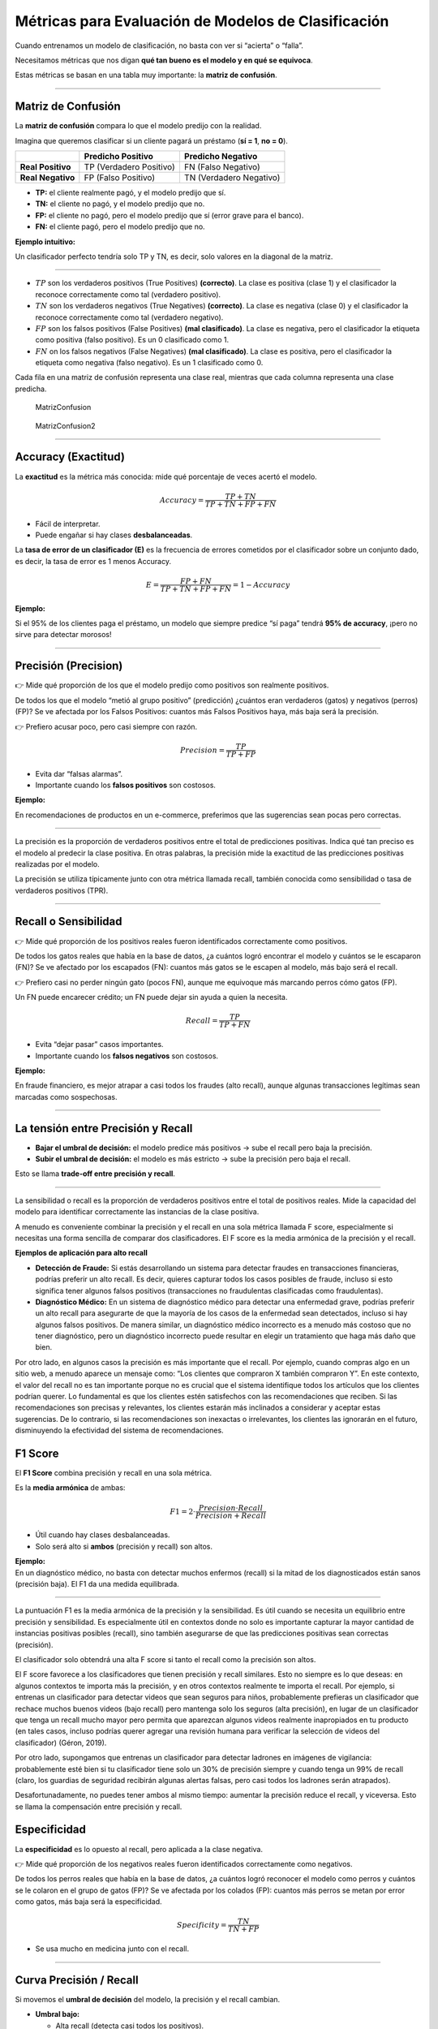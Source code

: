 Métricas para Evaluación de Modelos de Clasificación
----------------------------------------------------

Cuando entrenamos un modelo de clasificación, no basta con ver si
“acierta” o “falla”.

Necesitamos métricas que nos digan **qué tan bueno es el modelo y en qué
se equivoca**.

Estas métricas se basan en una tabla muy importante: la **matriz de
confusión**.

--------------

Matriz de Confusión
~~~~~~~~~~~~~~~~~~~

La **matriz de confusión** compara lo que el modelo predijo con la
realidad.

Imagina que queremos clasificar si un cliente pagará un préstamo (**sí =
1**, **no = 0**).

================= ======================= =======================
\                 Predicho Positivo       Predicho Negativo
================= ======================= =======================
**Real Positivo** TP (Verdadero Positivo) FN (Falso Negativo)
**Real Negativo** FP (Falso Positivo)     TN (Verdadero Negativo)
================= ======================= =======================

-  **TP:** el cliente realmente pagó, y el modelo predijo que sí.

-  **TN:** el cliente no pagó, y el modelo predijo que no.

-  **FP:** el cliente no pagó, pero el modelo predijo que sí (error
   grave para el banco).

-  **FN:** el cliente pagó, pero el modelo predijo que no.

**Ejemplo intuitivo:**

Un clasificador perfecto tendría solo TP y TN, es decir, solo valores en
la diagonal de la matriz.

--------------

-  :math:`TP` son los verdaderos positivos (True Positives)
   **(correcto)**. La clase es positiva (clase 1) y el clasificador la
   reconoce correctamente como tal (verdadero positivo).

-  :math:`TN` son los verdaderos negativos (True Negatives)
   **(correcto)**. La clase es negativa (clase 0) y el clasificador la
   reconoce correctamente como tal (verdadero negativo).

-  :math:`FP` son los falsos positivos (False Positives) **(mal
   clasificado)**. La clase es negativa, pero el clasificador la
   etiqueta como positiva (falso positivo). Es un 0 clasificado como 1.

-  :math:`FN` on los falsos negativos (False Negatives) **(mal
   clasificado)**. La clase es positiva, pero el clasificador la
   etiqueta como negativa (falso negativo). Es un 1 clasificado como 0.

Cada fila en una matriz de confusión representa una clase real, mientras
que cada columna representa una clase predicha.

.. figure:: MatrizConfusion.JPG
   :alt: MatrizConfusion

   MatrizConfusion

.. figure:: MatrizConfusion2.JPG
   :alt: MatrizConfusion2

   MatrizConfusion2

--------------

Accuracy (Exactitud)
~~~~~~~~~~~~~~~~~~~~

La **exactitud** es la métrica más conocida: mide qué porcentaje de
veces acertó el modelo.

.. math::


   Accuracy = \frac{TP + TN}{TP + TN + FP + FN}

-  Fácil de interpretar.

-  Puede engañar si hay clases **desbalanceadas**.

La **tasa de error de un clasificador (E)** es la frecuencia de errores
cometidos por el clasificador sobre un conjunto dado, es decir, la tasa
de error es 1 menos Accuracy.

.. math::  E = \frac{FP + FN}{TP+TN+FP + FN} = 1 - Accuracy 

**Ejemplo:**

Si el 95% de los clientes paga el préstamo, un modelo que siempre
predice “sí paga” tendrá **95% de accuracy**, ¡pero no sirve para
detectar morosos!

--------------

Precisión (Precision)
~~~~~~~~~~~~~~~~~~~~~

👉 Mide qué proporción de los que el modelo predijo como positivos son
realmente positivos.

De todos los que el modelo “metió al grupo positivo” (predicción)
¿cuántos eran verdaderos (gatos) y negativos (perros) (FP)? Se ve
afectada por los Falsos Positivos: cuantos más Falsos Positivos haya,
más baja será la precisión.

👉 Prefiero acusar poco, pero casi siempre con razón.

.. math::


   Precision = \frac{TP}{TP + FP}

-  Evita dar “falsas alarmas”.

-  Importante cuando los **falsos positivos** son costosos.

**Ejemplo:**

En recomendaciones de productos en un e-commerce, preferimos que las
sugerencias sean pocas pero correctas.

--------------

La precisión es la proporción de verdaderos positivos entre el total de
predicciones positivas. Indica qué tan preciso es el modelo al predecir
la clase positiva. En otras palabras, la precisión mide la exactitud de
las predicciones positivas realizadas por el modelo.

La precisión se utiliza típicamente junto con otra métrica llamada
recall, también conocida como sensibilidad o tasa de verdaderos
positivos (TPR).

--------------

Recall o Sensibilidad
~~~~~~~~~~~~~~~~~~~~~

👉 Mide qué proporción de los positivos reales fueron identificados
correctamente como positivos.

De todos los gatos reales que había en la base de datos, ¿a cuántos
logró encontrar el modelo y cuántos se le escaparon (FN)? Se ve afectado
por los escapados (FN): cuantos más gatos se le escapen al modelo, más
bajo será el recall.

👉 Prefiero casi no perder ningún gato (pocos FN), aunque me equivoque más marcando perros cómo gatos (FP).  

Un FN puede encarecer crédito; un FN puede dejar sin ayuda a quien la necesita.

.. math::


   Recall = \frac{TP}{TP + FN}

-  Evita “dejar pasar” casos importantes.

-  Importante cuando los **falsos negativos** son costosos.

**Ejemplo:**

En fraude financiero, es mejor atrapar a casi todos los fraudes (alto
recall), aunque algunas transacciones legítimas sean marcadas como
sospechosas.

--------------

La tensión entre Precisión y Recall
~~~~~~~~~~~~~~~~~~~~~~~~~~~~~~~~~~~

-  **Bajar el umbral de decisión:** el modelo predice más positivos →
   sube el recall pero baja la precisión.

-  **Subir el umbral de decisión:** el modelo es más estricto → sube la
   precisión pero baja el recall.

Esto se llama **trade-off entre precisión y recall**.

--------------

La sensibilidad o recall es la proporción de verdaderos positivos entre
el total de positivos reales. Mide la capacidad del modelo para
identificar correctamente las instancias de la clase positiva.

A menudo es conveniente combinar la precisión y el recall en una sola
métrica llamada F score, especialmente si necesitas una forma sencilla
de comparar dos clasificadores. El F score es la media armónica de la
precisión y el recall.

**Ejemplos de aplicación para alto recall**

-  **Detección de Fraude:** Si estás desarrollando un sistema para
   detectar fraudes en transacciones financieras, podrías preferir un
   alto recall. Es decir, quieres capturar todos los casos posibles de
   fraude, incluso si esto significa tener algunos falsos positivos
   (transacciones no fraudulentas clasificadas como fraudulentas).

-  **Diagnóstico Médico:** En un sistema de diagnóstico médico para
   detectar una enfermedad grave, podrías preferir un alto recall para
   asegurarte de que la mayoría de los casos de la enfermedad sean
   detectados, incluso si hay algunos falsos positivos. De manera
   similar, un diagnóstico médico incorrecto es a menudo más costoso que
   no tener diagnóstico, pero un diagnóstico incorrecto puede resultar
   en elegir un tratamiento que haga más daño que bien.

Por otro lado, en algunos casos la precisión es más importante que el
recall. Por ejemplo, cuando compras algo en un sitio web, a menudo
aparece un mensaje como: “Los clientes que compraron X también compraron
Y”. En este contexto, el valor del recall no es tan importante porque no
es crucial que el sistema identifique todos los artículos que los
clientes podrían querer. Lo fundamental es que los clientes estén
satisfechos con las recomendaciones que reciben. Si las recomendaciones
son precisas y relevantes, los clientes estarán más inclinados a
considerar y aceptar estas sugerencias. De lo contrario, si las
recomendaciones son inexactas o irrelevantes, los clientes las ignorarán
en el futuro, disminuyendo la efectividad del sistema de
recomendaciones.

F1 Score
~~~~~~~~

El **F1 Score** combina precisión y recall en una sola métrica.

Es la **media armónica** de ambas:

.. math::


   F1 = 2 \cdot \frac{Precision \cdot Recall}{Precision + Recall}

-  Útil cuando hay clases desbalanceadas.

-  Solo será alto si **ambos** (precisión y recall) son altos.

| **Ejemplo:**
| En un diagnóstico médico, no basta con detectar muchos enfermos
  (recall) si la mitad de los diagnosticados están sanos (precisión
  baja). El F1 da una medida equilibrada.

--------------

La puntuación F1 es la media armónica de la precisión y la sensibilidad.
Es útil cuando se necesita un equilibrio entre precisión y sensibilidad.
Es especialmente útil en contextos donde no solo es importante capturar
la mayor cantidad de instancias positivas posibles (recall), sino
también asegurarse de que las predicciones positivas sean correctas
(precisión).

El clasificador solo obtendrá una alta F score si tanto el recall como
la precisión son altos.

El F score favorece a los clasificadores que tienen precisión y recall
similares. Esto no siempre es lo que deseas: en algunos contextos te
importa más la precisión, y en otros contextos realmente te importa el
recall. Por ejemplo, si entrenas un clasificador para detectar videos
que sean seguros para niños, probablemente prefieras un clasificador que
rechace muchos buenos videos (bajo recall) pero mantenga solo los
seguros (alta precisión), en lugar de un clasificador que tenga un
recall mucho mayor pero permita que aparezcan algunos videos realmente
inapropiados en tu producto (en tales casos, incluso podrías querer
agregar una revisión humana para verificar la selección de videos del
clasificador) (Géron, 2019).

Por otro lado, supongamos que entrenas un clasificador para detectar
ladrones en imágenes de vigilancia: probablemente esté bien si tu
clasificador tiene solo un 30% de precisión siempre y cuando tenga un
99% de recall (claro, los guardias de seguridad recibirán algunas
alertas falsas, pero casi todos los ladrones serán atrapados).

Desafortunadamente, no puedes tener ambos al mismo tiempo: aumentar la
precisión reduce el recall, y viceversa. Esto se llama la compensación
entre precisión y recall.

Especificidad
~~~~~~~~~~~~~

La **especificidad** es lo opuesto al recall, pero aplicada a la clase
negativa.

👉 Mide qué proporción de los negativos reales fueron identificados
correctamente como negativos.

De todos los perros reales que había en la base de datos, ¿a cuántos
logró reconocer el modelo como perros y cuántos se le colaron en el
grupo de gatos (FP)? Se ve afectada por los colados (FP): cuantos más
perros se metan por error como gatos, más baja será la especificidad.

.. math::


   Specificity = \frac{TN}{TN + FP}

-  Se usa mucho en medicina junto con el recall.

--------------

Curva Precisión / Recall
~~~~~~~~~~~~~~~~~~~~~~~~

Si movemos el **umbral de decisión** del modelo, la precisión y el
recall cambian.

-  **Umbral bajo:**

   -  Alta recall (detecta casi todos los positivos).

   -  Baja precisión (muchos falsos positivos).

-  **Umbral alto:**

   -  Alta precisión.

   -  Baja recall (se escapan muchos positivos).

**Visualización:** una curva que muestra la relación entre precisión y
recall según el umbral.

Muy útil cuando la clase positiva es rara (por ejemplo, fraude
bancario).

--------------

.. figure:: Metricas.png
   :alt: Metricas

   Metricas

.. figure:: Metricas_2.png
   :alt: Metricas_2

   Metricas_2

.. figure:: Metricas_2_1.png
   :alt: Metricas_2_1

   Metricas_2_1

Curva ROC y AUC-ROC
~~~~~~~~~~~~~~~~~~~

La **curva ROC** (Receiver Operating Characteristic) grafica:

-  **Eje Y:** Recall (TPR). Representa a los gatos encontrados
   correctamente por el modelo, Verdaderos Positivos.

-  **Eje X:** Tasa de falsos positivos (FPR = 1 - Specificity).
   Representa a los Falsos Positivos (perros que el modelo metió por
   error como gatos).

Cada punto de la curva ROC muestra un umbral de decisión diferente. A
medida que bajo el umbral, el modelo detecta más gatos (↑ Recall), pero
también deja entrar más perros colados (FP) (↑ FPR).

El **AUC (Área Bajo la Curva ROC)** mide la capacidad global del modelo
para distinguir entre clases. Resume en un solo número qué tan bien el
modelo separa gatos vs perros:

-  **AUC = 1:** modelo perfecto.

-  **AUC = 0.5:** modelo aleatorio.

Un AUC de 0,80 significa que, si tomas un gato y un perro al azar, hay
un 80% de probabilidad de que el modelo le asigne mayor score al gato
que al perro. Significa que el modelo diferencia bastante bien entre
gatos y perros, aunque todavía se le cuelan algunos perros y se le
escapan algunos gatos en ciertos umbrales.

**Ejemplo financiero:** comparar diferentes modelos de scoring
crediticio y elegir el que mejor separa buenos de malos pagadores.

--------------

La AUC-ROC mide la capacidad del modelo para distinguir entre clases,
representando el área bajo la curva ROC. Esta curva grafica la tasa de
verdaderos positivos contra la tasa de falsos positivos en diferentes
umbrales de decisión. La FPR es la proporción de instancias negativas
clasificadas incorrectamente como positivas, y es igual a 1 menos la
especificidad (tasa de verdaderos negativos).

Una curva ROC ideal se aleja lo más posible de la línea punteada de un
clasificador aleatorio, dirigiéndose hacia la esquina superior
izquierda. Un clasificador perfecto tiene una AUC-ROC de 1, mientras que
uno aleatorio tiene una AUC-ROC de 0.5.

La elección entre la curva ROC y la curva precisión/recall depende del
contexto: se prefiere la curva precisión/recall cuando la clase positiva
es rara o cuando los falsos positivos son más importantes que los falsos
negativos; en otros casos, se usa la curva ROC.

.. figure:: CurvaROC.JPG
   :alt: CurvaROC

   CurvaROC

Resumen:
~~~~~~~~

-  **Matriz de confusión:** la base de todas las métricas.

-  **Accuracy:** bueno si las clases están balanceadas.

-  **Precisión:** importante cuando FP son costosos (ej. dar un préstamo
   a alguien riesgoso).

-  **Recall:** importante cuando FN son costosos (ej. no detectar un
   fraude).

-  **F1 Score:** balance entre precisión y recall.

-  **Especificidad:** detección de la clase negativa.

-  **Curva PR:** útil en clases desbalanceadas.

-  **Curva ROC y AUC:** visión global de la capacidad del modelo.

Ejemplo: cuando una métrica “alta” es engañosa (Fraude y Medicina)
~~~~~~~~~~~~~~~~~~~~~~~~~~~~~~~~~~~~~~~~~~~~~~~~~~~~~~~~~~~~~~~~~~

En problemas **desbalanceados** (pocos positivos), una métrica alta
puede dar una falsa sensación de buen desempeño.

A continuación, dos casos didácticos con **matrices de confusión**,
**cálculo de métricas** y **conclusión práctica**.

--------------

Caso 1: Detección de fraudes (clase positiva = fraude)
~~~~~~~~~~~~~~~~~~~~~~~~~~~~~~~~~~~~~~~~~~~~~~~~~~~~~~

**Contexto:** 10 000 transacciones, solo 100 son fraude (1%).

**Modelo A (ingenuo):** siempre predice “no fraude”.

**Matriz de confusión (Modelo A):**

================= ================= =================
\                 Predicho Positivo Predicho Negativo
================= ================= =================
**Real Positivo** 0                 100
**Real Negativo** 0                 9 900
================= ================= =================

-  **Accuracy:** ((0 + 9 900) / 10 000 = 0.990) (**99%**)

-  **Precision:** indefinida (no predice positivos) → por convención
   **0**

-  **Recall (Sensibilidad):** (0 / (0 + 100) = 0) (**0%**)

**Conclusión:** la **accuracy es altísima** (99%), pero el modelo **no
detecta ningún fraude** (recall = 0%).

**Métrica que importa aquí:** **Recall** (y también **PR-AUC**) porque
perder fraudes (FN) es costoso.

--------------

**Modelo B (más útil):** detecta 80 de 100 fraudes, pero comete 200
falsos positivos.

**Matriz de confusión (Modelo B):**

================= ================= =================
\                 Predicho Positivo Predicho Negativo
================= ================= =================
**Real Positivo** 80                20
**Real Negativo** 200               9 700
================= ================= =================

-  **Accuracy:** ((80 + 9 700) / 10 000 = 0.978) (**97.8%**) ← menor que
   antes

-  **Precision:** (80 / (80 + 200) = 0.286) (**28.6%**)

-  **Recall:** (80 / (80 + 20) = 0.80) (**80%**)

-  **F1:** (2·(0.286·0.80)/(0.286+0.80) ≈ 0.421) (**42.1%**)

**Conclusión:** aunque la **accuracy bajó** (de 99% a 97.8%), el
**modelo B es mucho mejor** para el objetivo: captura el 80% de los
fraudes.

**Qué mirar:** en fraude, prioriza **Recall** (no perder fraudes) y
**F1** / **PR-AUC** sobre **Accuracy**.

--------------

Caso 2: Tamizaje en medicina (clase positiva = enfermedad)
~~~~~~~~~~~~~~~~~~~~~~~~~~~~~~~~~~~~~~~~~~~~~~~~~~~~~~~~~~

**Contexto:** 5 000 pacientes; 250 tienen la enfermedad (5%).

**Modelo C (muy “conservador”):** solo marca positivos cuando está casi
seguro.

**Matriz de confusión (Modelo C):**

================= ================= =================
\                 Predicho Positivo Predicho Negativo
================= ================= =================
**Real Positivo** 100               150
**Real Negativo** 50                4 700
================= ================= =================

-  **Accuracy:** ((100 + 4 700) / 5 000 = 0.96) (**96%**)

-  **Precision:** (100 / (100 + 50) = 0.667) (**66.7%**) ← **alta**

-  **Recall:** (100 / (100 + 150) = 0.40) (**40%**) ← **baja**

**Conclusión:** la **precisión es alta**, pero el modelo **deja pasar
60%** de los casos enfermos (**FN** altos).

**Riesgo clínico:** pacientes no detectados pueden no recibir
tratamiento oportuno.

**Qué mirar:** en tamizaje, prioriza **Recall** (sensibilidad). Ajusta
el **umbral** para incrementar recall, aunque baje la precisión, y
compénsalo con **segunda prueba** (confirmatoria) para filtrar falsos
positivos.

--------------

Lecciones clave (qué métrica usar según el objetivo)
~~~~~~~~~~~~~~~~~~~~~~~~~~~~~~~~~~~~~~~~~~~~~~~~~~~~

-  **Fraude, seguridad, salud pública, fallas críticas:** prioriza
   **Recall** (evitar FN). Complementa con **F1** y **PR-AUC**.

-  **Recomendadores, moderación estricta, contenido infantil:** prioriza
   **Precision** (evitar FP). Ajusta **umbral** y considera **revisión
   humana**.

-  **Clases balanceadas y costo de error similar:** **Accuracy** puede
   ser útil, pero siempre verifica la **matriz de confusión**.

-  **Desbalance severo:** prefiere **PR-AUC** sobre **ROC-AUC** y
   reporta **Precision/Recall** a múltiples umbrales.

--------------
